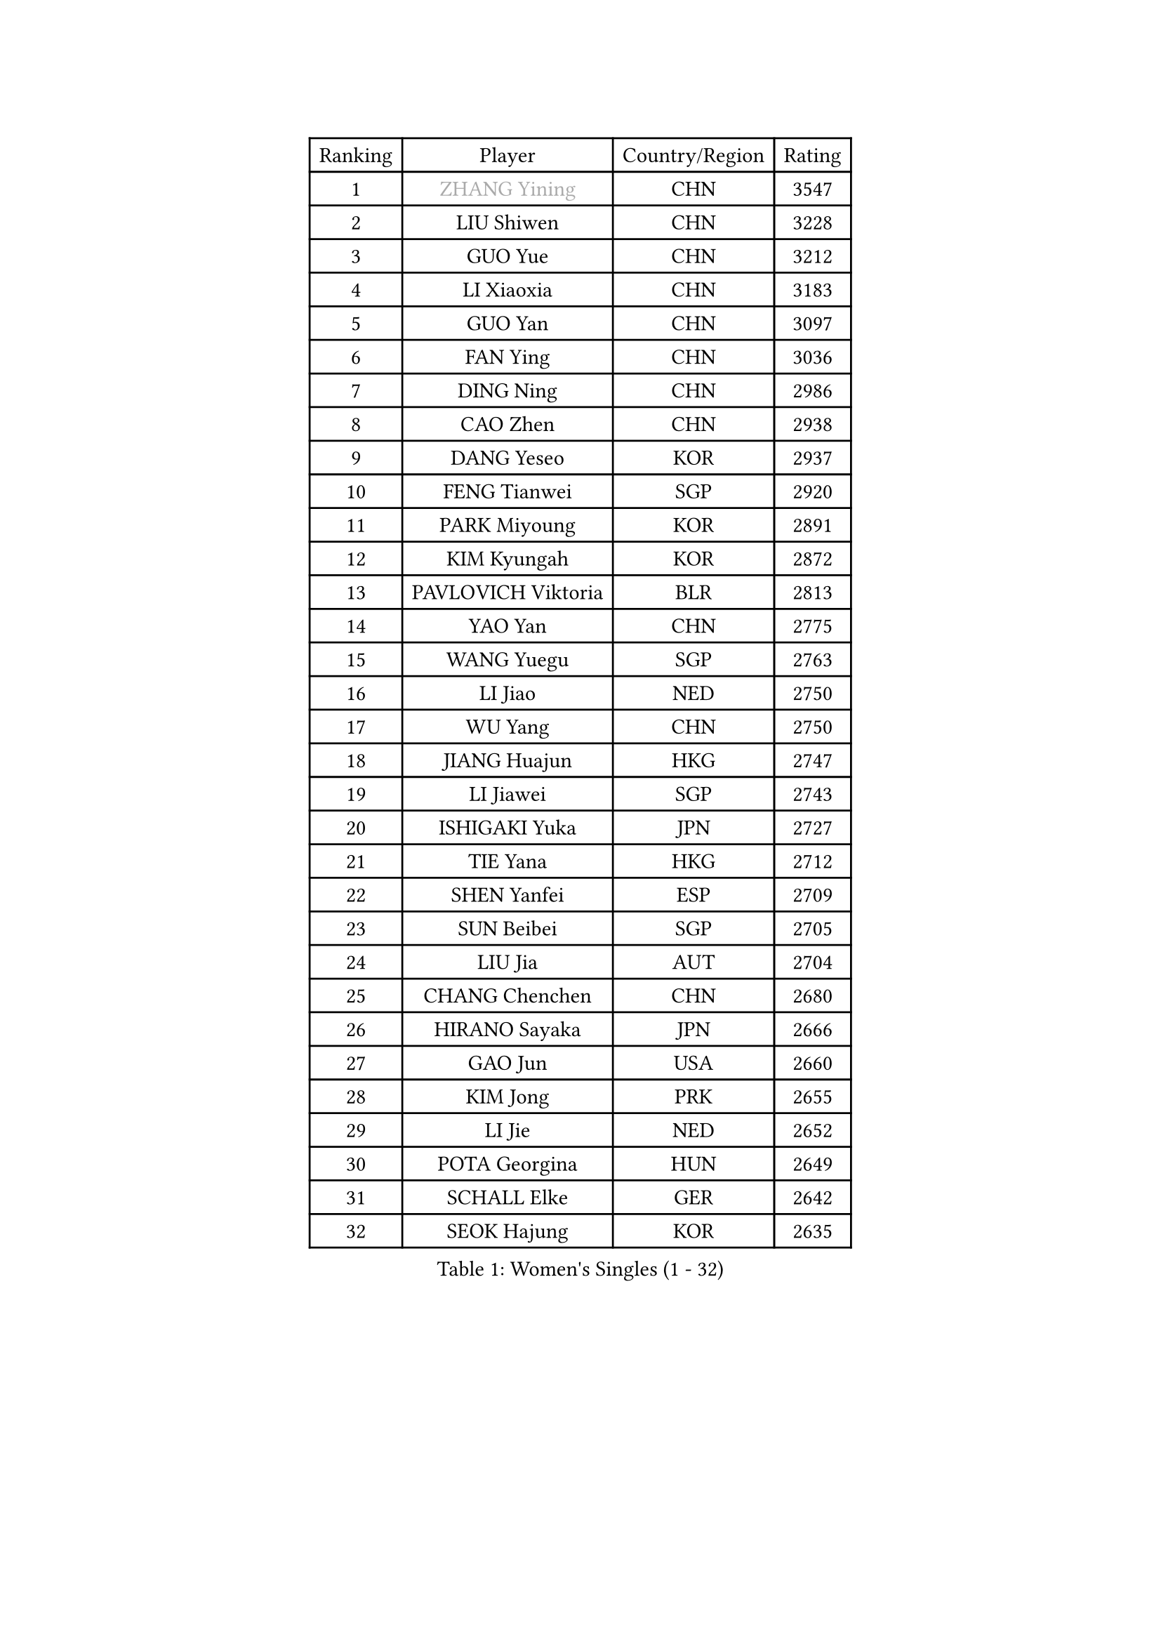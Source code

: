 
#set text(font: ("Courier New", "NSimSun"))
#figure(
  caption: "Women's Singles (1 - 32)",
    table(
      columns: 4,
      [Ranking], [Player], [Country/Region], [Rating],
      [1], [#text(gray, "ZHANG Yining")], [CHN], [3547],
      [2], [LIU Shiwen], [CHN], [3228],
      [3], [GUO Yue], [CHN], [3212],
      [4], [LI Xiaoxia], [CHN], [3183],
      [5], [GUO Yan], [CHN], [3097],
      [6], [FAN Ying], [CHN], [3036],
      [7], [DING Ning], [CHN], [2986],
      [8], [CAO Zhen], [CHN], [2938],
      [9], [DANG Yeseo], [KOR], [2937],
      [10], [FENG Tianwei], [SGP], [2920],
      [11], [PARK Miyoung], [KOR], [2891],
      [12], [KIM Kyungah], [KOR], [2872],
      [13], [PAVLOVICH Viktoria], [BLR], [2813],
      [14], [YAO Yan], [CHN], [2775],
      [15], [WANG Yuegu], [SGP], [2763],
      [16], [LI Jiao], [NED], [2750],
      [17], [WU Yang], [CHN], [2750],
      [18], [JIANG Huajun], [HKG], [2747],
      [19], [LI Jiawei], [SGP], [2743],
      [20], [ISHIGAKI Yuka], [JPN], [2727],
      [21], [TIE Yana], [HKG], [2712],
      [22], [SHEN Yanfei], [ESP], [2709],
      [23], [SUN Beibei], [SGP], [2705],
      [24], [LIU Jia], [AUT], [2704],
      [25], [CHANG Chenchen], [CHN], [2680],
      [26], [HIRANO Sayaka], [JPN], [2666],
      [27], [GAO Jun], [USA], [2660],
      [28], [KIM Jong], [PRK], [2655],
      [29], [LI Jie], [NED], [2652],
      [30], [POTA Georgina], [HUN], [2649],
      [31], [SCHALL Elke], [GER], [2642],
      [32], [SEOK Hajung], [KOR], [2635],
    )
  )#pagebreak()

#set text(font: ("Courier New", "NSimSun"))
#figure(
  caption: "Women's Singles (33 - 64)",
    table(
      columns: 4,
      [Ranking], [Player], [Country/Region], [Rating],
      [33], [PENG Luyang], [CHN], [2620],
      [34], [LIN Ling], [HKG], [2619],
      [35], [LI Xiaodan], [CHN], [2609],
      [36], [WU Jiaduo], [GER], [2595],
      [37], [WANG Chen], [CHN], [2587],
      [38], [ODOROVA Eva], [SVK], [2576],
      [39], [LAU Sui Fei], [HKG], [2572],
      [40], [FUKUHARA Ai], [JPN], [2567],
      [41], [WEN Jia], [CHN], [2563],
      [42], [TOTH Krisztina], [HUN], [2563],
      [43], [RAO Jingwen], [CHN], [2556],
      [44], [ISHIKAWA Kasumi], [JPN], [2551],
      [45], [WU Xue], [DOM], [2548],
      [46], [#text(gray, "TASEI Mikie")], [JPN], [2547],
      [47], [STRBIKOVA Renata], [CZE], [2542],
      [48], [YU Mengyu], [SGP], [2513],
      [49], [VACENOVSKA Iveta], [CZE], [2511],
      [50], [LI Qian], [POL], [2500],
      [51], [KOMWONG Nanthana], [THA], [2499],
      [52], [LEE Eunhee], [KOR], [2495],
      [53], [PESOTSKA Margaryta], [UKR], [2482],
      [54], [SAMARA Elizabeta], [ROU], [2480],
      [55], [FUKUOKA Haruna], [JPN], [2479],
      [56], [LI Qiangbing], [AUT], [2477],
      [57], [ZHU Fang], [ESP], [2477],
      [58], [CHOI Moonyoung], [KOR], [2473],
      [59], [MONTEIRO DODEAN Daniela], [ROU], [2464],
      [60], [WANG Xuan], [CHN], [2458],
      [61], [LI Xue], [FRA], [2452],
      [62], [RAMIREZ Sara], [ESP], [2451],
      [63], [FUJINUMA Ai], [JPN], [2445],
      [64], [STEFANOVA Nikoleta], [ITA], [2437],
    )
  )#pagebreak()

#set text(font: ("Courier New", "NSimSun"))
#figure(
  caption: "Women's Singles (65 - 96)",
    table(
      columns: 4,
      [Ranking], [Player], [Country/Region], [Rating],
      [65], [MOON Hyunjung], [KOR], [2436],
      [66], [HUANG Yi-Hua], [TPE], [2410],
      [67], [PASKAUSKIENE Ruta], [LTU], [2409],
      [68], [LOVAS Petra], [HUN], [2407],
      [69], [XIAN Yifang], [FRA], [2404],
      [70], [BOROS Tamara], [CRO], [2403],
      [71], [ZHANG Rui], [HKG], [2402],
      [72], [GANINA Svetlana], [RUS], [2402],
      [73], [TIMINA Elena], [NED], [2396],
      [74], [PAVLOVICH Veronika], [BLR], [2387],
      [75], [WAKAMIYA Misako], [JPN], [2386],
      [76], [NI Xia Lian], [LUX], [2380],
      [77], [BARTHEL Zhenqi], [GER], [2373],
      [78], [#text(gray, "PAOVIC Sandra")], [CRO], [2372],
      [79], [JIA Jun], [CHN], [2369],
      [80], [HIURA Reiko], [JPN], [2362],
      [81], [CHENG I-Ching], [TPE], [2362],
      [82], [JEE Minhyung], [AUS], [2361],
      [83], [TAN Wenling], [ITA], [2358],
      [84], [HU Melek], [TUR], [2357],
      [85], [#text(gray, "LU Yun-Feng")], [TPE], [2349],
      [86], [TIKHOMIROVA Anna], [RUS], [2348],
      [87], [SUH Hyo Won], [KOR], [2347],
      [88], [ERDELJI Anamaria], [SRB], [2338],
      [89], [#text(gray, "TERUI Moemi")], [JPN], [2332],
      [90], [FUJII Hiroko], [JPN], [2328],
      [91], [#text(gray, "JEON Hyekyung")], [KOR], [2324],
      [92], [PARK Youngsook], [KOR], [2321],
      [93], [MORIZONO Misaki], [JPN], [2316],
      [94], [SHAN Xiaona], [GER], [2314],
      [95], [SKOV Mie], [DEN], [2309],
      [96], [KRAVCHENKO Marina], [ISR], [2304],
    )
  )#pagebreak()

#set text(font: ("Courier New", "NSimSun"))
#figure(
  caption: "Women's Singles (97 - 128)",
    table(
      columns: 4,
      [Ranking], [Player], [Country/Region], [Rating],
      [97], [BOLLMEIER Nadine], [GER], [2290],
      [98], [#text(gray, "KONISHI An")], [JPN], [2285],
      [99], [LANG Kristin], [GER], [2273],
      [100], [MIAO Miao], [AUS], [2269],
      [101], [SHIM Serom], [KOR], [2262],
      [102], [PARTYKA Natalia], [POL], [2262],
      [103], [FEHER Gabriela], [SRB], [2259],
      [104], [BILENKO Tetyana], [UKR], [2259],
      [105], [SOLJA Amelie], [AUT], [2253],
      [106], [#text(gray, "ROBERTSON Laura")], [GER], [2244],
      [107], [XU Jie], [POL], [2240],
      [108], [EKHOLM Matilda], [SWE], [2237],
      [109], [PROKHOROVA Yulia], [RUS], [2222],
      [110], [MOLNAR Cornelia], [CRO], [2211],
      [111], [#text(gray, "NEGRISOLI Laura")], [ITA], [2206],
      [112], [YAN Chimei], [SMR], [2205],
      [113], [MOCROUSOV Elena], [MDA], [2201],
      [114], [KUZMINA Elena], [RUS], [2193],
      [115], [DVORAK Galia], [ESP], [2188],
      [116], [YAMANASHI Yuri], [JPN], [2187],
      [117], [LAY Jian Fang], [AUS], [2182],
      [118], [#text(gray, "ETSUZAKI Ayumi")], [JPN], [2181],
      [119], [KIM Junghyun], [KOR], [2179],
      [120], [YANG Ha Eun], [KOR], [2174],
      [121], [FADEEVA Oxana], [RUS], [2173],
      [122], [KRAMER Tanja], [GER], [2171],
      [123], [IVANCAN Irene], [GER], [2165],
      [124], [KO Somi], [KOR], [2158],
      [125], [YU Kwok See], [HKG], [2157],
      [126], [NTOULAKI Ekaterina], [GRE], [2155],
      [127], [PARK Seonghye], [KOR], [2151],
      [128], [DOLGIKH Maria], [RUS], [2147],
    )
  )